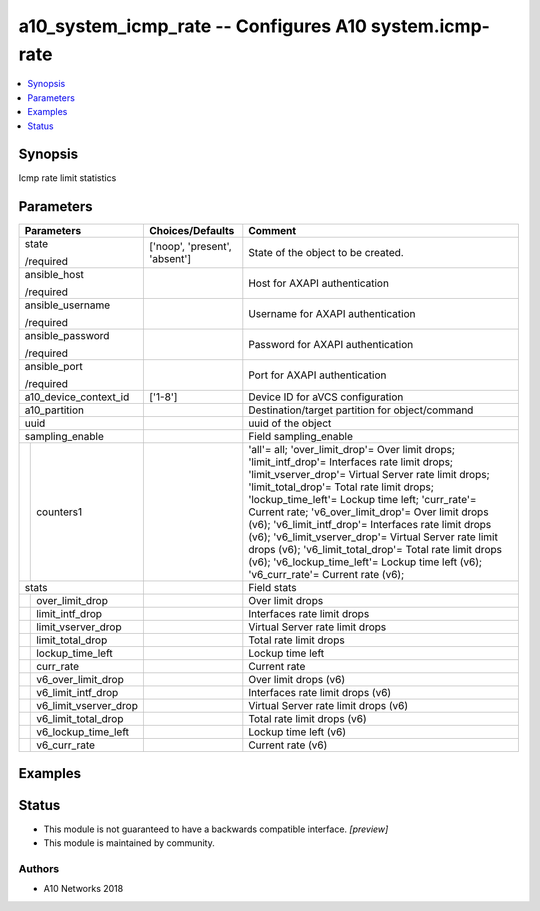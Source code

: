 .. _a10_system_icmp_rate_module:


a10_system_icmp_rate -- Configures A10 system.icmp-rate
=======================================================

.. contents::
   :local:
   :depth: 1


Synopsis
--------

Icmp rate limit statistics






Parameters
----------

+---------------------------+-------------------------------+-------------------------------------------------------------------------------------------------------------------------------------------------------------------------------------------------------------------------------------------------------------------------------------------------------------------------------------------------------------------------------------------------------------------------------------------------------------------------------------------------------------------------------------------------------------------------------+
| Parameters                | Choices/Defaults              | Comment                                                                                                                                                                                                                                                                                                                                                                                                                                                                                                                                                                       |
|                           |                               |                                                                                                                                                                                                                                                                                                                                                                                                                                                                                                                                                                               |
|                           |                               |                                                                                                                                                                                                                                                                                                                                                                                                                                                                                                                                                                               |
+===========================+===============================+===============================================================================================================================================================================================================================================================================================================================================================================================================================================================================================================================================================================+
| state                     | ['noop', 'present', 'absent'] | State of the object to be created.                                                                                                                                                                                                                                                                                                                                                                                                                                                                                                                                            |
|                           |                               |                                                                                                                                                                                                                                                                                                                                                                                                                                                                                                                                                                               |
| /required                 |                               |                                                                                                                                                                                                                                                                                                                                                                                                                                                                                                                                                                               |
+---------------------------+-------------------------------+-------------------------------------------------------------------------------------------------------------------------------------------------------------------------------------------------------------------------------------------------------------------------------------------------------------------------------------------------------------------------------------------------------------------------------------------------------------------------------------------------------------------------------------------------------------------------------+
| ansible_host              |                               | Host for AXAPI authentication                                                                                                                                                                                                                                                                                                                                                                                                                                                                                                                                                 |
|                           |                               |                                                                                                                                                                                                                                                                                                                                                                                                                                                                                                                                                                               |
| /required                 |                               |                                                                                                                                                                                                                                                                                                                                                                                                                                                                                                                                                                               |
+---------------------------+-------------------------------+-------------------------------------------------------------------------------------------------------------------------------------------------------------------------------------------------------------------------------------------------------------------------------------------------------------------------------------------------------------------------------------------------------------------------------------------------------------------------------------------------------------------------------------------------------------------------------+
| ansible_username          |                               | Username for AXAPI authentication                                                                                                                                                                                                                                                                                                                                                                                                                                                                                                                                             |
|                           |                               |                                                                                                                                                                                                                                                                                                                                                                                                                                                                                                                                                                               |
| /required                 |                               |                                                                                                                                                                                                                                                                                                                                                                                                                                                                                                                                                                               |
+---------------------------+-------------------------------+-------------------------------------------------------------------------------------------------------------------------------------------------------------------------------------------------------------------------------------------------------------------------------------------------------------------------------------------------------------------------------------------------------------------------------------------------------------------------------------------------------------------------------------------------------------------------------+
| ansible_password          |                               | Password for AXAPI authentication                                                                                                                                                                                                                                                                                                                                                                                                                                                                                                                                             |
|                           |                               |                                                                                                                                                                                                                                                                                                                                                                                                                                                                                                                                                                               |
| /required                 |                               |                                                                                                                                                                                                                                                                                                                                                                                                                                                                                                                                                                               |
+---------------------------+-------------------------------+-------------------------------------------------------------------------------------------------------------------------------------------------------------------------------------------------------------------------------------------------------------------------------------------------------------------------------------------------------------------------------------------------------------------------------------------------------------------------------------------------------------------------------------------------------------------------------+
| ansible_port              |                               | Port for AXAPI authentication                                                                                                                                                                                                                                                                                                                                                                                                                                                                                                                                                 |
|                           |                               |                                                                                                                                                                                                                                                                                                                                                                                                                                                                                                                                                                               |
| /required                 |                               |                                                                                                                                                                                                                                                                                                                                                                                                                                                                                                                                                                               |
+---------------------------+-------------------------------+-------------------------------------------------------------------------------------------------------------------------------------------------------------------------------------------------------------------------------------------------------------------------------------------------------------------------------------------------------------------------------------------------------------------------------------------------------------------------------------------------------------------------------------------------------------------------------+
| a10_device_context_id     | ['1-8']                       | Device ID for aVCS configuration                                                                                                                                                                                                                                                                                                                                                                                                                                                                                                                                              |
|                           |                               |                                                                                                                                                                                                                                                                                                                                                                                                                                                                                                                                                                               |
|                           |                               |                                                                                                                                                                                                                                                                                                                                                                                                                                                                                                                                                                               |
+---------------------------+-------------------------------+-------------------------------------------------------------------------------------------------------------------------------------------------------------------------------------------------------------------------------------------------------------------------------------------------------------------------------------------------------------------------------------------------------------------------------------------------------------------------------------------------------------------------------------------------------------------------------+
| a10_partition             |                               | Destination/target partition for object/command                                                                                                                                                                                                                                                                                                                                                                                                                                                                                                                               |
|                           |                               |                                                                                                                                                                                                                                                                                                                                                                                                                                                                                                                                                                               |
|                           |                               |                                                                                                                                                                                                                                                                                                                                                                                                                                                                                                                                                                               |
+---------------------------+-------------------------------+-------------------------------------------------------------------------------------------------------------------------------------------------------------------------------------------------------------------------------------------------------------------------------------------------------------------------------------------------------------------------------------------------------------------------------------------------------------------------------------------------------------------------------------------------------------------------------+
| uuid                      |                               | uuid of the object                                                                                                                                                                                                                                                                                                                                                                                                                                                                                                                                                            |
|                           |                               |                                                                                                                                                                                                                                                                                                                                                                                                                                                                                                                                                                               |
|                           |                               |                                                                                                                                                                                                                                                                                                                                                                                                                                                                                                                                                                               |
+---------------------------+-------------------------------+-------------------------------------------------------------------------------------------------------------------------------------------------------------------------------------------------------------------------------------------------------------------------------------------------------------------------------------------------------------------------------------------------------------------------------------------------------------------------------------------------------------------------------------------------------------------------------+
| sampling_enable           |                               | Field sampling_enable                                                                                                                                                                                                                                                                                                                                                                                                                                                                                                                                                         |
|                           |                               |                                                                                                                                                                                                                                                                                                                                                                                                                                                                                                                                                                               |
|                           |                               |                                                                                                                                                                                                                                                                                                                                                                                                                                                                                                                                                                               |
+---+-----------------------+-------------------------------+-------------------------------------------------------------------------------------------------------------------------------------------------------------------------------------------------------------------------------------------------------------------------------------------------------------------------------------------------------------------------------------------------------------------------------------------------------------------------------------------------------------------------------------------------------------------------------+
|   | counters1             |                               | 'all'= all; 'over_limit_drop'= Over limit drops; 'limit_intf_drop'= Interfaces rate limit drops; 'limit_vserver_drop'= Virtual Server rate limit drops; 'limit_total_drop'= Total rate limit drops; 'lockup_time_left'= Lockup time left; 'curr_rate'= Current rate; 'v6_over_limit_drop'= Over limit drops (v6); 'v6_limit_intf_drop'= Interfaces rate limit drops (v6); 'v6_limit_vserver_drop'= Virtual Server rate limit drops (v6); 'v6_limit_total_drop'= Total rate limit drops (v6); 'v6_lockup_time_left'= Lockup time left (v6); 'v6_curr_rate'= Current rate (v6); |
|   |                       |                               |                                                                                                                                                                                                                                                                                                                                                                                                                                                                                                                                                                               |
|   |                       |                               |                                                                                                                                                                                                                                                                                                                                                                                                                                                                                                                                                                               |
+---+-----------------------+-------------------------------+-------------------------------------------------------------------------------------------------------------------------------------------------------------------------------------------------------------------------------------------------------------------------------------------------------------------------------------------------------------------------------------------------------------------------------------------------------------------------------------------------------------------------------------------------------------------------------+
| stats                     |                               | Field stats                                                                                                                                                                                                                                                                                                                                                                                                                                                                                                                                                                   |
|                           |                               |                                                                                                                                                                                                                                                                                                                                                                                                                                                                                                                                                                               |
|                           |                               |                                                                                                                                                                                                                                                                                                                                                                                                                                                                                                                                                                               |
+---+-----------------------+-------------------------------+-------------------------------------------------------------------------------------------------------------------------------------------------------------------------------------------------------------------------------------------------------------------------------------------------------------------------------------------------------------------------------------------------------------------------------------------------------------------------------------------------------------------------------------------------------------------------------+
|   | over_limit_drop       |                               | Over limit drops                                                                                                                                                                                                                                                                                                                                                                                                                                                                                                                                                              |
|   |                       |                               |                                                                                                                                                                                                                                                                                                                                                                                                                                                                                                                                                                               |
|   |                       |                               |                                                                                                                                                                                                                                                                                                                                                                                                                                                                                                                                                                               |
+---+-----------------------+-------------------------------+-------------------------------------------------------------------------------------------------------------------------------------------------------------------------------------------------------------------------------------------------------------------------------------------------------------------------------------------------------------------------------------------------------------------------------------------------------------------------------------------------------------------------------------------------------------------------------+
|   | limit_intf_drop       |                               | Interfaces rate limit drops                                                                                                                                                                                                                                                                                                                                                                                                                                                                                                                                                   |
|   |                       |                               |                                                                                                                                                                                                                                                                                                                                                                                                                                                                                                                                                                               |
|   |                       |                               |                                                                                                                                                                                                                                                                                                                                                                                                                                                                                                                                                                               |
+---+-----------------------+-------------------------------+-------------------------------------------------------------------------------------------------------------------------------------------------------------------------------------------------------------------------------------------------------------------------------------------------------------------------------------------------------------------------------------------------------------------------------------------------------------------------------------------------------------------------------------------------------------------------------+
|   | limit_vserver_drop    |                               | Virtual Server rate limit drops                                                                                                                                                                                                                                                                                                                                                                                                                                                                                                                                               |
|   |                       |                               |                                                                                                                                                                                                                                                                                                                                                                                                                                                                                                                                                                               |
|   |                       |                               |                                                                                                                                                                                                                                                                                                                                                                                                                                                                                                                                                                               |
+---+-----------------------+-------------------------------+-------------------------------------------------------------------------------------------------------------------------------------------------------------------------------------------------------------------------------------------------------------------------------------------------------------------------------------------------------------------------------------------------------------------------------------------------------------------------------------------------------------------------------------------------------------------------------+
|   | limit_total_drop      |                               | Total rate limit drops                                                                                                                                                                                                                                                                                                                                                                                                                                                                                                                                                        |
|   |                       |                               |                                                                                                                                                                                                                                                                                                                                                                                                                                                                                                                                                                               |
|   |                       |                               |                                                                                                                                                                                                                                                                                                                                                                                                                                                                                                                                                                               |
+---+-----------------------+-------------------------------+-------------------------------------------------------------------------------------------------------------------------------------------------------------------------------------------------------------------------------------------------------------------------------------------------------------------------------------------------------------------------------------------------------------------------------------------------------------------------------------------------------------------------------------------------------------------------------+
|   | lockup_time_left      |                               | Lockup time left                                                                                                                                                                                                                                                                                                                                                                                                                                                                                                                                                              |
|   |                       |                               |                                                                                                                                                                                                                                                                                                                                                                                                                                                                                                                                                                               |
|   |                       |                               |                                                                                                                                                                                                                                                                                                                                                                                                                                                                                                                                                                               |
+---+-----------------------+-------------------------------+-------------------------------------------------------------------------------------------------------------------------------------------------------------------------------------------------------------------------------------------------------------------------------------------------------------------------------------------------------------------------------------------------------------------------------------------------------------------------------------------------------------------------------------------------------------------------------+
|   | curr_rate             |                               | Current rate                                                                                                                                                                                                                                                                                                                                                                                                                                                                                                                                                                  |
|   |                       |                               |                                                                                                                                                                                                                                                                                                                                                                                                                                                                                                                                                                               |
|   |                       |                               |                                                                                                                                                                                                                                                                                                                                                                                                                                                                                                                                                                               |
+---+-----------------------+-------------------------------+-------------------------------------------------------------------------------------------------------------------------------------------------------------------------------------------------------------------------------------------------------------------------------------------------------------------------------------------------------------------------------------------------------------------------------------------------------------------------------------------------------------------------------------------------------------------------------+
|   | v6_over_limit_drop    |                               | Over limit drops (v6)                                                                                                                                                                                                                                                                                                                                                                                                                                                                                                                                                         |
|   |                       |                               |                                                                                                                                                                                                                                                                                                                                                                                                                                                                                                                                                                               |
|   |                       |                               |                                                                                                                                                                                                                                                                                                                                                                                                                                                                                                                                                                               |
+---+-----------------------+-------------------------------+-------------------------------------------------------------------------------------------------------------------------------------------------------------------------------------------------------------------------------------------------------------------------------------------------------------------------------------------------------------------------------------------------------------------------------------------------------------------------------------------------------------------------------------------------------------------------------+
|   | v6_limit_intf_drop    |                               | Interfaces rate limit drops (v6)                                                                                                                                                                                                                                                                                                                                                                                                                                                                                                                                              |
|   |                       |                               |                                                                                                                                                                                                                                                                                                                                                                                                                                                                                                                                                                               |
|   |                       |                               |                                                                                                                                                                                                                                                                                                                                                                                                                                                                                                                                                                               |
+---+-----------------------+-------------------------------+-------------------------------------------------------------------------------------------------------------------------------------------------------------------------------------------------------------------------------------------------------------------------------------------------------------------------------------------------------------------------------------------------------------------------------------------------------------------------------------------------------------------------------------------------------------------------------+
|   | v6_limit_vserver_drop |                               | Virtual Server rate limit drops (v6)                                                                                                                                                                                                                                                                                                                                                                                                                                                                                                                                          |
|   |                       |                               |                                                                                                                                                                                                                                                                                                                                                                                                                                                                                                                                                                               |
|   |                       |                               |                                                                                                                                                                                                                                                                                                                                                                                                                                                                                                                                                                               |
+---+-----------------------+-------------------------------+-------------------------------------------------------------------------------------------------------------------------------------------------------------------------------------------------------------------------------------------------------------------------------------------------------------------------------------------------------------------------------------------------------------------------------------------------------------------------------------------------------------------------------------------------------------------------------+
|   | v6_limit_total_drop   |                               | Total rate limit drops (v6)                                                                                                                                                                                                                                                                                                                                                                                                                                                                                                                                                   |
|   |                       |                               |                                                                                                                                                                                                                                                                                                                                                                                                                                                                                                                                                                               |
|   |                       |                               |                                                                                                                                                                                                                                                                                                                                                                                                                                                                                                                                                                               |
+---+-----------------------+-------------------------------+-------------------------------------------------------------------------------------------------------------------------------------------------------------------------------------------------------------------------------------------------------------------------------------------------------------------------------------------------------------------------------------------------------------------------------------------------------------------------------------------------------------------------------------------------------------------------------+
|   | v6_lockup_time_left   |                               | Lockup time left (v6)                                                                                                                                                                                                                                                                                                                                                                                                                                                                                                                                                         |
|   |                       |                               |                                                                                                                                                                                                                                                                                                                                                                                                                                                                                                                                                                               |
|   |                       |                               |                                                                                                                                                                                                                                                                                                                                                                                                                                                                                                                                                                               |
+---+-----------------------+-------------------------------+-------------------------------------------------------------------------------------------------------------------------------------------------------------------------------------------------------------------------------------------------------------------------------------------------------------------------------------------------------------------------------------------------------------------------------------------------------------------------------------------------------------------------------------------------------------------------------+
|   | v6_curr_rate          |                               | Current rate (v6)                                                                                                                                                                                                                                                                                                                                                                                                                                                                                                                                                             |
|   |                       |                               |                                                                                                                                                                                                                                                                                                                                                                                                                                                                                                                                                                               |
|   |                       |                               |                                                                                                                                                                                                                                                                                                                                                                                                                                                                                                                                                                               |
+---+-----------------------+-------------------------------+-------------------------------------------------------------------------------------------------------------------------------------------------------------------------------------------------------------------------------------------------------------------------------------------------------------------------------------------------------------------------------------------------------------------------------------------------------------------------------------------------------------------------------------------------------------------------------+







Examples
--------

.. code-block:: yaml+jinja

    





Status
------




- This module is not guaranteed to have a backwards compatible interface. *[preview]*


- This module is maintained by community.



Authors
~~~~~~~

- A10 Networks 2018

